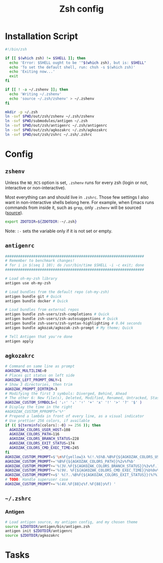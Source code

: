 #+TITLE: Zsh config
#+STARTUP: content

* Installation Script
#+BEGIN_SRC sh :tangle sh/install-zsh.sh
#!/bin/zsh

if [[ $(which zsh) != $SHELL ]]; then
  echo 'Error: $SHELL ought to be '"$(which zsh), but is: $SHELL"
  echo 'To set the default shell, run: chsh -s $(which zsh)'
  echo 'Exiting now...'
  exit
fi

if [[ ! -a ~/.zshenv ]]; then
  echo 'Writing ~/.zshenv'
  echo 'source ~/.zsh/zshenv' > ~/.zshenv
fi

mkdir -p ~/.zsh
ln -svf $PWD/out/zsh/zshenv ~/.zsh/zshenv
ln -svf $PWD/submodules/antigen ~/.zsh
ln -svf $PWD/out/zsh/antigenrc ~/.zsh/antigenrc
ln -svf $PWD/out/zsh/agkozakrc ~/.zsh/agkozakrc
ln -svf $PWD/out/zsh/zshrc ~/.zsh/.zshrc
#+END_SRC

* Config
** =zshenv=
Unless the =NO_RCS= option is set, =.zshenv= runs for every zsh (login or not, interactive or non-interactive).

Most everything can and should live in =.zshrc=. Those few settings I also want in non-interactive shells belong here. For example, when Emacs runs commands from inside it, such as =grep=, only =.zshenv= will be sourced ([[https://zsh.sourceforge.io/Guide/zshguide02.html][source]]).

#+BEGIN_SRC sh :tangle out/zsh/zshenv
export ZDOTDIR=${ZDOTDIR:-~/.zsh}
#+END_SRC

Note: =:-= sets the variable only if it is not set or empty.

** =antigenrc=
#+BEGIN_SRC sh :tangle out/zsh/antigenrc
################################################################
# Remember to benchmark changes!
# for i in $(seq 1 10); do /usr/bin/time $SHELL -i -c exit; done
################################################################

# Load oh-my-zsh library
antigen use oh-my-zsh

# Load bundles from the default repo (oh-my-zsh)
antigen bundle git # Quick
antigen bundle docker # Quick

# Load bundles from external repos
antigen bundle zsh-users/zsh-completions # Quick
antigen bundle zsh-users/zsh-autosuggestions # Quick
antigen bundle zsh-users/zsh-syntax-highlighting # 0.04 seconds
antigen bundle agkozak/agkozak-zsh-prompt # My theme; Quick

# Tell Antigen that you're done
antigen apply
#+END_SRC

** =agkozakrc=
#+BEGIN_SRC sh :tangle out/zsh/agkozakrc
# Command on same line as prompt
AGKOZAK_MULTILINE=0
# Places git status on left side
AGKOZAK_LEFT_PROMPT_ONLY=1
# Show 3 directories, then trim
AGKOZAK_PROMPT_DIRTRIM=3
# Modifying the first 3 symbols: Diverged, Behind, Ahead
# The other 6: New file(s), Deleted, Modified, Renamed, Untracked, Stashed changes
AGKOZAK_CUSTOM_SYMBOLS=( '⇣⇡' '⇣' '⇡' '+' 'x' '!' '>' '?' '$' )
# Display the time in the right
#AGKOZAK_CUSTOM_RPROMPT='%*'
# Prepend a lambda in front of every line, as a visual indicator
# Use prettier 256 colors, if available
if (( ${terminfo[colors]:-0} >= 256 )); then
  AGKOZAK_COLORS_USER_HOST=108
  AGKOZAK_COLORS_PATH=116
  AGKOZAK_COLORS_BRANCH_STATUS=228
  AGKOZAK_COLORS_EXIT_STATUS=174
  AGKOZAK_COLORS_CMD_EXEC_TIME=245
fi
AGKOZAK_CUSTOM_PROMPT=$'\n%F{yellow}λ %(!.%S%B.%B%F{${AGKOZAK_COLORS_USER_HOST}})%n%1v%(!.%b%s.%f%b) '
AGKOZAK_CUSTOM_PROMPT+='%B%F{${AGKOZAK_COLORS_PATH}}%2v%f%b'
AGKOZAK_CUSTOM_PROMPT+='%(3V.%F{${AGKOZAK_COLORS_BRANCH_STATUS}}%3v%f.)'
AGKOZAK_CUSTOM_PROMPT+='%(9V. %F{${AGKOZAK_COLORS_CMD_EXEC_TIME}}%b%9v%b%f.)'
AGKOZAK_CUSTOM_PROMPT+=$' %(?..%B%F{${AGKOZAK_COLORS_EXIT_STATUS}}(%?%)%f%b )'
# TODO: Handle superuser case
AGKOZAK_CUSTOM_PROMPT+='%(4V.%F{88}❮%f.%F{88}❯%f) '
#+END_SRC

** =~/.zshrc=
*** Antigen
#+BEGIN_SRC sh :tangle out/zsh/zshrc
# Load antigen source, my antigen config, and my chosen theme
source $ZDOTDIR/antigen/bin/antigen.zsh
antigen init $ZDOTDIR/antigenrc
source $ZDOTDIR/agkozakrc
#+END_SRC

* Tasks
